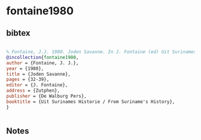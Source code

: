 * fontaine1980




** bibtex

#+NAME: bibtex
#+BEGIN_SRC bibtex

% Fontaine, J.J. 1980. Joden Savanne. In J. Fontaine (ed) Uit Surinames Historie / From Suriname’s History, 32-39. Zutphen: De Walburg Pers.
@incollection{fontaine1980,
author = {Fontaine, J. J.},
year = {1980},
title = {Joden Savanne},
pages = {32-39},
editor = {J. Fontaine},
address = {Zutphen},
publisher = {De Walburg Pers},
booktitle = {Uit Surinames Historie / From Suriname's History},
}


#+END_SRC




** Notes

